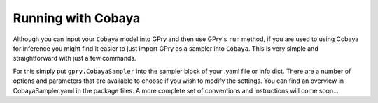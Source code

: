 ===================
Running with Cobaya
===================

Although you can input your ``Cobaya`` model into GPry and then use GPry's ``run``
method, if you are used to using Cobaya for inference you might find it easier to
just import GPry as a sampler into ``Cobaya``. This is very simple and straightforward
with just a few commands.

For this simply put ``gpry.CobayaSampler`` into the sampler block of your .yaml file or
info dict. There are a number of options and parameters that are available to choose if
you wish to modify the settings. You can find an overview in CobayaSampler.yaml in the
package files. A more complete set of conventions and instructions will come soon...